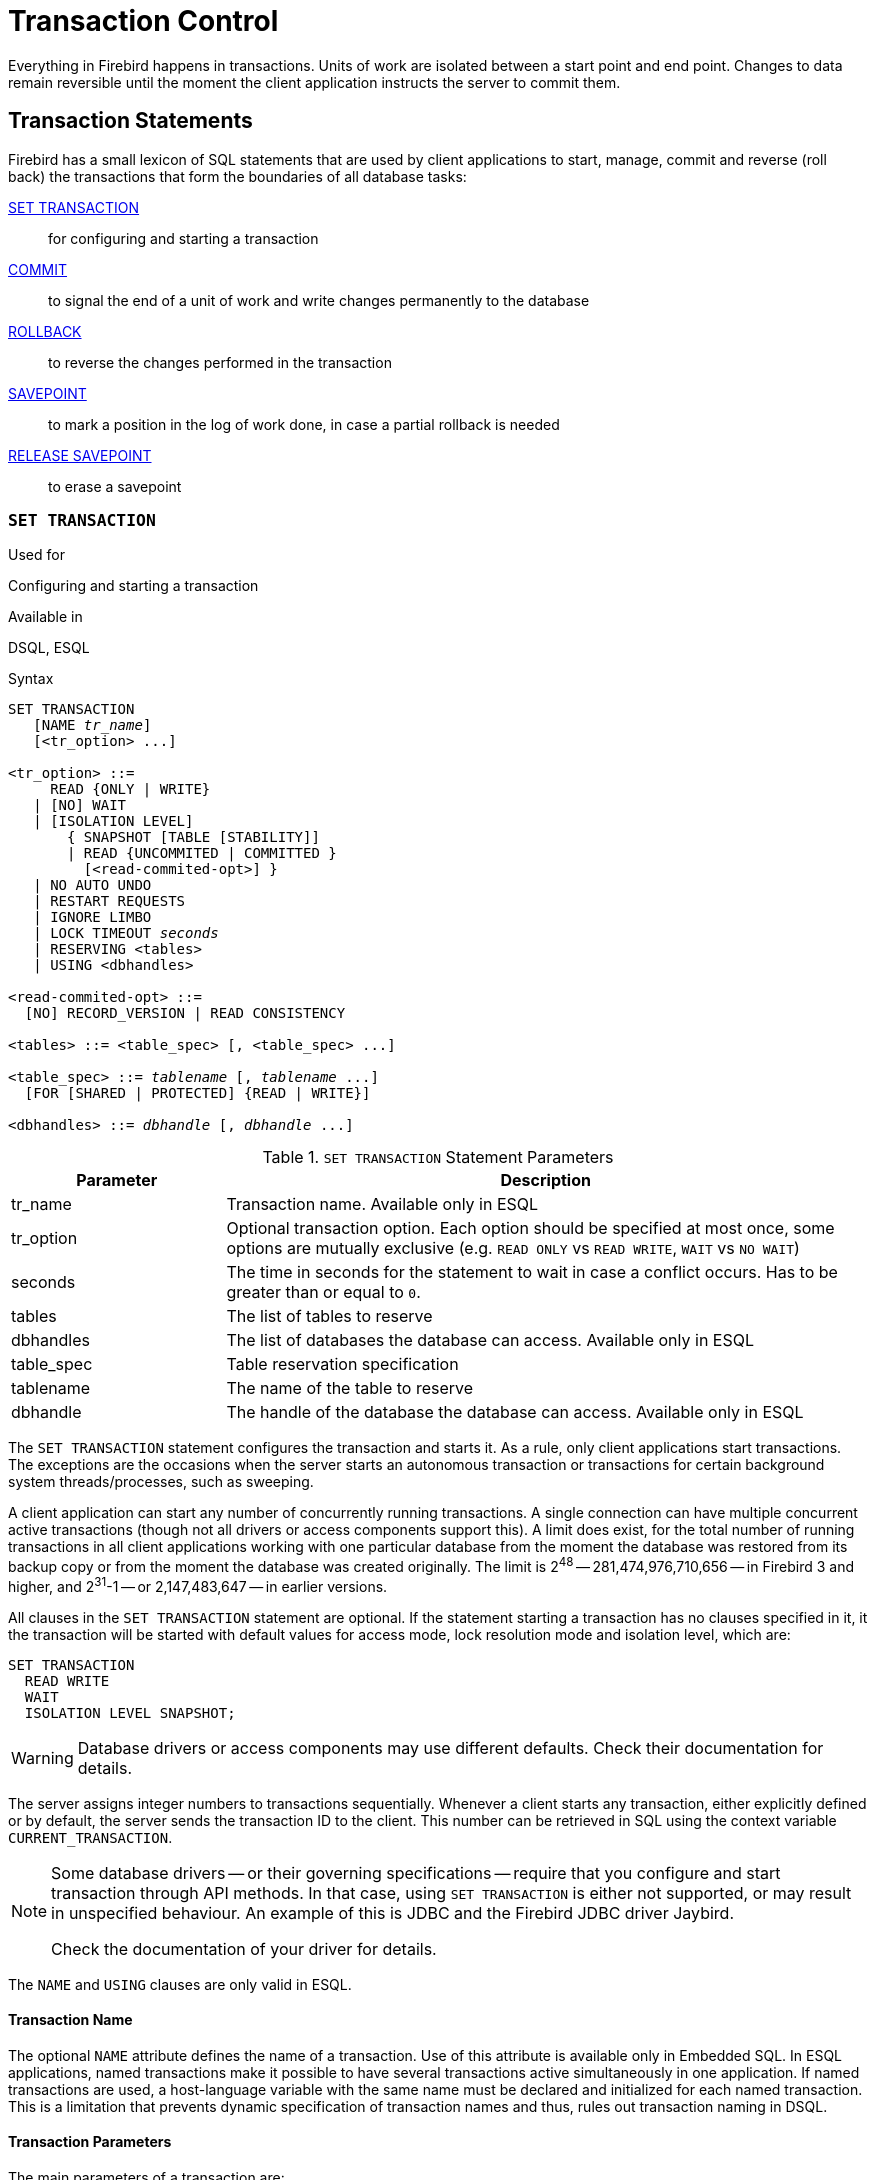 [[fblangref40-transacs]]
= Transaction Control

Everything in Firebird happens in transactions.
Units of work are isolated between a start point and end point.
Changes to data remain reversible until the moment the client application instructs the server to commit them.

[[fblangref40-transacs-statements]]
== Transaction Statements

Firebird has a small lexicon of SQL statements that are used by client applications to start, manage, commit and reverse (roll back) the transactions that form the boundaries of all database tasks:

<<fblangref40-transacs-settransac,SET TRANSACTION>>::
for configuring and starting a transaction

<<fblangref40-transacs-commit,COMMIT>>::
to signal the end of a unit of work and write changes permanently to the database

<<fblangref40-transacs-rollback,ROLLBACK>>::
to reverse the changes performed in the transaction

<<fblangref40-transacs-savepoint,SAVEPOINT>>::
to mark a position in the log of work done, in case a partial rollback is needed

<<fblangref40-transacs-releasesp,RELEASE SAVEPOINT>>::
to erase a savepoint

[[fblangref40-transacs-settransac]]
=== `SET TRANSACTION`

.Used for
Configuring and starting a transaction

.Available in
DSQL, ESQL

.Syntax
[listing,subs=+quotes]
----
SET TRANSACTION
   [NAME _tr_name_]
   [<tr_option> ...]

<tr_option> ::=
     READ {ONLY | WRITE}
   | [NO] WAIT
   | [ISOLATION LEVEL]
       { SNAPSHOT [TABLE [STABILITY]]
       | READ {UNCOMMITED | COMMITTED }
         [<read-commited-opt>] }
   | NO AUTO UNDO
   | RESTART REQUESTS
   | IGNORE LIMBO
   | LOCK TIMEOUT _seconds_
   | RESERVING <tables>
   | USING <dbhandles>

<read-commited-opt> ::=
  [NO] RECORD_VERSION | READ CONSISTENCY

<tables> ::= <table_spec> [, <table_spec> ...]

<table_spec> ::= _tablename_ [, _tablename_ ...]
  [FOR [SHARED | PROTECTED] {READ | WRITE}]

<dbhandles> ::= _dbhandle_ [, _dbhandle_ ...]
----

[[fblangref40-transacs-tbl-settransac]]
.`SET TRANSACTION` Statement Parameters
[cols="<1,<3", options="header",stripes="none"]
|===
^| Parameter
^| Description

|tr_name
|Transaction name.
Available only in ESQL

|tr_option
|Optional transaction option.
Each option should be specified at most once, some options are mutually exclusive (e.g. `READ ONLY` vs `READ WRITE`, `WAIT` vs `NO WAIT`)

|seconds
|The time in seconds for the statement to wait in case a conflict occurs.
Has to be greater than or equal to `0`.

|tables
|The list of tables to reserve

|dbhandles
|The list of databases the database can access.
Available only in ESQL

|table_spec
|Table reservation specification

|tablename
|The name of the table to reserve

|dbhandle
|The handle of the database the database can access.
Available only in ESQL
|===

The `SET TRANSACTION` statement configures the transaction and starts it.
As a rule, only client applications start transactions.
The exceptions are the occasions when the server starts an autonomous transaction or transactions for certain background system threads/processes, such as sweeping.

A client application can start any number of concurrently running transactions.
A single connection can have multiple concurrent active transactions (though not all drivers or access components support this).
A limit does exist, for the total number of running transactions in all client applications working with one particular database from the moment the database was restored from its backup copy or from the moment the database was created originally.
The limit is 2^48^ -- 281,474,976,710,656 -- in Firebird 3 and higher, and 2^31^-1 -- or 2,147,483,647 -- in earlier versions.

All clauses in the `SET TRANSACTION` statement are optional.
If the statement starting a transaction has no clauses specified in it, it the transaction will be started with default values for access mode, lock resolution mode and isolation level, which are:

[source]
----
SET TRANSACTION
  READ WRITE
  WAIT
  ISOLATION LEVEL SNAPSHOT;
----

[WARNING]
====
Database drivers or access components may use different defaults.
Check their documentation for details.
====

The server assigns integer numbers to transactions sequentially.
Whenever a client starts any transaction, either explicitly defined or by default, the server sends the transaction ID to the client.
This number can be retrieved in SQL using the context variable `CURRENT_TRANSACTION`.

[NOTE]
====
Some database drivers -- or their governing specifications -- require that you configure and start transaction through API methods. In that case, using `SET TRANSACTION` is either not supported, or may result in unspecified behaviour. An example of this is JDBC and the Firebird JDBC driver Jaybird.

Check the documentation of your driver for details.
====

The `NAME` and `USING` clauses are only valid in ESQL.

[[fblangref40-transacs-settransac-name]]
==== Transaction Name

The optional `NAME` attribute defines the name of a transaction.
Use of this attribute is available only in Embedded SQL.
In ESQL applications, named transactions make it possible to have several transactions active simultaneously in one application.
If named transactions are used, a host-language variable with the same name must be declared and initialized for each named transaction.
This is a limitation that prevents dynamic specification of transaction names and thus, rules out transaction naming in DSQL.

[[fblangref40-transacs-settransac-params]]
==== Transaction Parameters

The main parameters of a transaction are: 

* data access mode (`READ WRITE`, `READ ONLY`)
* lock resolution mode (`WAIT`, `NO WAIT`) with an optional `LOCK TIMEOUT` specification
* isolation level (`READ COMMITTED`, `SNAPSHOT`, `SNAPSHOT TABLE STABILITY`).
+
[NOTE]
====
The `READ UNCOMMITTED` isolation level is a synonym for `READ COMMITTED`, and provided only for syntax compatibility.
It provides the exact same semantics as `READ COMMITTED`, and does not allow you to view uncommitted changes of other transactions.
====
* a mechanism for reserving or releasing tables (the `RESERVING` clause)

[[fblangref40-transacs-settransac-read]]
===== Access Mode

The two database access modes for transactions are `READ WRITE` and `READ ONLY`.

* If the access mode is `READ WRITE`, operations in the context of this transaction can be both read operations and data update operations.
This is the default mode.
* If the access mode is `READ ONLY`, only `SELECT` operations can be executed in the context of this transaction.
Any attempt to change data in the context of such a transaction will result in database exceptions.
However, this does not apply to global temporary tables (GTT), which are allowed to be changed in `READ ONLY` transactions, see <<fblangref40-ddl-tbl-gtt,_Global Temporary Tables (GTT)_>> in Chapter _Data Definition (DDL) Statements_ for details.

[[fblangref40-transacs-settransac-lock]]
===== Lock Resolution Mode

When several client processes work with the same database, locks may occur when one process makes uncommitted changes in a table row, or deletes a row, and another process tries to update or delete the same row.
Such locks are called _update conflicts_.

Locks may occur in other situations when multiple transaction isolation levels are used.

The two lock resolution modes are `WAIT` and `NO WAIT`.

[[fblangref40-transacs-settransac-wait]]
====== `WAIT` Mode

In the `WAIT` mode (the default mode), if a conflict occurs between two parallel processes executing concurrent data updates in the same database, a `WAIT` transaction will wait till the other transaction has finished -- by committing (`COMMIT`) or rolling back (`ROLLBACK`).
The client application with the `WAIT` transaction will be put on hold until the conflict is resolved.

If a `LOCK TIMEOUT` is specified for the `WAIT` transaction, waiting will continue only for the number of seconds specified in this clause.
If the lock is unresolved at the end of the specified interval, the error message "`Lock time-out on wait transaction`" is returned to the client.

Lock resolution behaviour can vary a little, depending on the transaction isolation level.

[[fblangref40-transacs-settransac-nowait]]
====== `NO WAIT` Mode

In the `NO WAIT` mode, a transaction will immediately throw a database exception if a conflict occurs.

[NOTE]
====
`LOCK TIMEOUT` is a separate transaction option, but can only be used for `WAIT` transactions.
Specifying `LOCK TIMEOUT` with a `NO WAIT` transaction will raise an error "`__invalid parameter in transaction parameter block -Option isc_tpb_lock_timeout is not valid if isc_tpb_nowait was used previously in TPB__`"
====

[[fblangref40-transacs-settransac-iso]]
===== Isolation Level

Keeping the work of one database task separated from others is what isolation is about.
Changes made by one statement become visible to all remaining statements executing within the same transaction, regardless of its isolation level.
Changes that are in progress within other transactions remain invisible to the current transaction as long as they remain uncommitted.
The isolation level and, sometimes, other attributes, determine how transactions will interact when another transaction wants to commit work.

The `ISOLATION LEVEL` attribute defines the isolation level for the transaction being started.
It is the most significant transaction parameter for determining its behavior towards other concurrently running transactions.

The three isolation levels supported in Firebird are: 

* `SNAPSHOT`
* `SNAPSHOT TABLE STABILITY`
* `READ COMMITTED` with two specifications (`NO RECORD_VERSION` and `RECORD_VERSION`)

[[fblangref40-transacs-settransac-snapshot]]
====== `SNAPSHOT` Isolation Level

`SNAPSHOT` isolation level -- the default level -- allows the transaction to see only those changes that were committed before it was started.
Any committed changes made by concurrent transactions will not be seen in a `SNAPSHOT` transaction while it is active.
The changes will become visible to a new transaction once the current transaction is either committed or rolled back completely, but not if it is just rolled back to a savepoint.

The `SNAPSHOT` isolation level is also known as "`__concurrency__`".

.Autonomous Transactions
[NOTE]
====
Changes made by autonomous transactions are not seen in the context of the `SNAPSHOT` transaction that launched it.
====

[[fblangref40-transacs-settransac-snapshottbl]]
====== `SNAPSHOT TABLE STABILITY` Isolation Level

The `SNAPSHOT TABLE STABILITY` -- or `SNAPSHOT TABLE -- isolation level is the most restrictive.
As in `SNAPSHOT`, a transaction in `SNAPSHOT TABLE STABILITY` isolation sees only those changes that were committed before the current transaction was started.
After a `SNAPSHOT TABLE STABILITY` is started, no other transactions can make any changes to any table in the database that has changes pending for this transaction.
Other transactions are able to read other data, but any attempt at inserting, updating or deleting by a parallel process will cause conflict exceptions.

The `RESERVING` clause can be used to allow other transactions to change data in some tables.

If any other transaction has an uncommitted change of data pending in any database table before a transaction with the `SNAPSHOT TABLE STABILITY` isolation level is started, trying to start a `SNAPSHOT TABLE STABILITY` transaction will result in an exception.

The `SNAPSHOT TABLE STABILITY` isolation level is also known as "`__consistency__`".

[[fblangref40-transacs-settransac-readcommit]]
====== `READ COMMITTED` Isolation Level

The `READ COMMITTED` isolation level allows all data changes that other transactions have committed since it started to be seen immediately by the uncommitted current transaction.
Uncommitted changes are not visible to a `READ COMMITTED` transaction.

To retrieve the updated list of rows in the table you are interested in -- "`refresh`" -- the `SELECT` statement just needs to be requested again, whilst still in the uncommitted `READ COMMITTED` transaction.

[float]
[[fblangref40-transacs-settransac-readcommit-opts]]
====== Variants of `READ COMMITTED`

One of three modifying parameters can be specified for `READ COMMITTED` transactions, depending on the kind of conflict resolution desired: `READ CONSISTENCY`, `RECORD_VERSION` or `NO RECORD_VERSION`.
When the `ReadConsistency` setting is set to `1` in `firebird.conf` (the default) or in `databases.conf`, these variants are effectively ignored and behave as `READ CONSISTENCY`. Otherwise, these variants are mutually exclusive.

* `NO RECORD_VERSION` (the default if `ReadConsistency = 0`) is a kind of two-phase locking mechanism: it will make the transaction unable to write to any row that has an update pending from another transaction.
** if `NO WAIT` is the lock resolution strategy specified, it will throw a lock conflict error immediately
** with `WAIT` specified, it will wait until the other transaction either commits or is rolled back.
If the other transaction is rolled back, or if it is committed and its transaction ID is older than the current transaction's ID, then the current transaction's change is allowed.
A lock conflict error is returned if the other transaction was committed and its ID was newer than that of the current transaction.
* With `RECORD_VERSION` specified, the transaction reads the latest committed version of the row, regardless of other pending versions of the row.
The lock resolution strategy (`WAIT` or `NO WAIT`) does not affect the behavior of the transaction at its start in any way.
* With `READ CONSISTENCY` specified (or `ReadConsistency = 1`), the execution of a statement obtains a snapshot of the database to ensure a consistent read at the statement-level of the transactions committed when execution started.
+
The other two variants can result in statement-level inconsistent reads as they may read some but not all changes of a concurrent transaction if that transaction commits during statement execution.
For example, a `SELECT COUNT(*)` could read some, but not all inserted records of another transaction if the commit of that transaction occurs while the statement is reading records.
+
This statement-level snapshot is obtained for the execution of a top-level statement, nested statements (triggers, stored procedures and functions, dynamics statements, etc) use the statement-level snapshot created for the top-level statement.

[NOTE]
====
Obtaining a snapshot for `READ CONSISTENCY` is a very cheap action.
====

[CAUTION]
====
Setting `ReadConsistency` is set to `1` by default in `firebird.conf`.
====

.Handling of Update Conflicts with `READ CONSISTENCY`
****
When a statement executes in a _READ COMMITTED READ CONSISTENCY_ transaction, its database view is retained in a fashion similar to a _SNAPSHOT_ transaction.
This makes it pointless to wait for the concurrent transaction to commit, in the hope of being able to read the newly-committed record version.
So, when a _READ COMMITTED READ CONSISTENCY_ transaction reads data, it behaves similarly to _READ COMMITTED RECORD VERSION_ transaction: it walks the back versions chain looking for a record version visible to the current snapshot.

When an update conflict occurs, the behaviour of a _READ COMMITTED READ CONSISTENCY_ transaction is different to that of one in _READ COMMITTED RECORD VERSION_.
The following actions are performed:

. Transaction isolation mode is temporarily switched to _READ COMMITTED NO RECORD VERSION_.
. A write-lock is taken for the conflicting record.
. Remaining records of the current `UPDATE`/`DELETE` cursor are processed, and they are write-locked too.
. Once the cursor is fetched, all modifications performed since the top-level statement was started are undone, already taken write-locks for every updated/deleted/locked record are preserved, all inserted records are removed.
. Transaction isolation mode is restored to _READ COMMITTED READ CONSISTENCY_, a new statement-level snapshot is created, and the top-level statement is restarted.

This algorithm ensures that already updated records remain locked after restart, they are visible to the new snapshot, and could be updated again with no further conflicts.
Also, due to _READ CONSISTENCY_ nature, the modified record set remains consistent.

[NOTE]
====
* This restart algorithm is applied to `UPDATE`, `DELETE`, `SELECT WITH LOCK` and `MERGE` statements, with or without the `RETURNING` clause, executed directly by a client application or inside some PSQL object (stored procedure/function, trigger, `EXECUTE BLOCK`, etc).
* If an `UPDATE`/`DELETE` statement is positioned on some explicit cursor (using the `WHERE CURRENT OF` clause), then the step (3) above is skipped, i.e. remaining cursor records are not fetched and write-locked.
* If the top-level statement is selectable and update conflict happens after one or more records were returned to the client side, then an update conflict error is reported as usual and restart is not initiated.
* Restart does not happen for statements executed inside autonomous blocks (`IN AUTONOMOUS TRANSACTION DO ...`).
* After 10 unsuccessful attempts the restart algorithm is aborted, all write locks are released, transaction isolation mode is restored to _READ COMMITTED READ CONSISTENCY_, and an update conflict error is raised.
* Any error not handled at step (3) above aborts the restart algorithm and statement execution continues normally.
* `UPDATE`/`DELETE` triggers fire multiple times for the same record if the statement execution was restarted and record is updated/deleted again.
* Statement restart is usually fully transparent to client applications and no special actions should be taken by developers to handle it in any way.
The only exception is the code with side effects that are outside the transactional control, for example:

** usage of external tables, sequences or context variables
** sending e-mails using UDF
** usage of autonomous transactions or external queries

+
and so on.
Beware that such code could be executed more than once if update conflict happens.
* There is no way to detect whether a restart happened, but it could be done manually using code with side effects as described above, for example using a context variable.
* Due to historical reasons, error _isc_update_conflict_ is reported as the secondary error code, with the primary error code being _isc_deadlock_.
====
****

[[fblangref40-transacs-settransac-noautoundo]]
===== `NO AUTO UNDO`

The `NO AUTO UNDO` option affects the handling of record versions (garbage) produced by the transaction in the event of rollback.
With `NO AUTO UNDO` flagged, the `ROLLBACK` statement just marks the transaction as rolled back without deleting the record versions created in the transaction.
They are left to be mopped up later by garbage collection.

`NO AUTO UNDO` might be useful when a lot of separate statements are executed that change data in conditions where the transaction is likely to be committed successfully most of the time.

The `NO AUTO UNDO` option is ignored for transactions where no changes are made.


[[fblangref40-transacs-settransac-restartreqs]]
===== `RESTART REQUESTS`

According to the Firebird sources, this will

[quote, src/jrd/tra.cpp]
____
Restart all requests in the current attachment to utilize the passed transaction.
____

The exact semantics and effects of this clause are not clear, and we recommend you do not use this clause.

[[fblangref40-transacs-settransac-ignorelimbo]]
===== `IGNORE LIMBO`

This flag is used to signal that records created by limbo transactions are to be ignored.
Transactions are left "`in limbo`" if the second stage of a two-phase commit fails.

.Historical Note
[NOTE]
====
`IGNORE LIMBO` surfaces the TPB parameter `isc_tpb_ignore_limbo`, available in the API since InterBase times and is mainly used by _gfix_.
====

[[fblangref40-transacs-settransac-reserv]]
===== `RESERVING`

The `RESERVING` clause in the `SET TRANSACTION` statement reserves tables specified in the table list.
Reserving a table prevents other transactions from making changes in them or even, with the inclusion of certain parameters, from reading data from them while this transaction is running.

A `RESERVING` clause can also be used to specify a list of tables that can be changed by other transactions, even if the transaction is started with the `SNAPSHOT TABLE STABILITY` isolation level.

One `RESERVING` clause is used to specify as many reserved tables as required.

[[fblangref40-transacs-settransac-reserv-opt]]
====== Options for `RESERVING` Clause

If one of the keywords `SHARED` or `PROTECTED` is omitted, `SHARED` is assumed.
If the whole `FOR` clause is omitted, `FOR SHARED READ` is assumed.
The names and compatibility of the four access options for reserving tables are not obvious.

[[fblangref40-transacs-tbl-accesscompat]]
.Compatibility of Access Options for `RESERVING`
[cols="<1,^1,^1,^1,^1",stripes="none"]
|===
|{nbsp}
|SHARED READ
|SHARED WRITE
|PROTECTED READ
|PROTECTED WRITE

|SHARED READ
|Yes
|Yes
|Yes
|Yes

|SHARED WRITE
|Yes
|Yes
|No
|No

|PROTECTED READ
|Yes
|No
|Yes
|No

|PROTECTED WRITE
|Yes
|No
|No
|No
|===

The combinations of these `RESERVING` clause flags for concurrent access depend on the isolation levels of the concurrent transactions:

* `SNAPSHOT` isolation
** Concurrent `SNAPSHOT` transactions with `SHARED READ` do not affect one other's access
** A concurrent mix of `SNAPSHOT` and `READ COMMITTED` transactions with `SHARED WRITE` do not affect one another's access, but they block transactions with `SNAPSHOT TABLE STABILITY` isolation from either reading from or writing to the specified table(s)
** Concurrent transactions with any isolation level and `PROTECTED READ` can only read data from the reserved tables.
Any attempt to write to them will cause an exception
** With `PROTECTED WRITE`, concurrent transactions with `SNAPSHOT` and `READ COMMITTED` isolation cannot write to the specified tables.
Transactions with `SNAPSHOT TABLE STABILITY` isolation cannot read from or write to the reserved tables at all.
* `SNAPSHOT TABLE STABILITY` isolation
** All concurrent transactions with `SHARED READ`, regardless of their isolation levels, can read from or write (if in `READ WRITE` mode) to the reserved tables
** Concurrent transactions with `SNAPSHOT` and `READ COMMITTED` isolation levels and `SHARED WRITE` can read data from and write (if in `READ WRITE` mode) to the specified tables but concurrent access to those tables from transactions with `SNAPSHOT TABLE STABILITY` is blocked completely whilst these transactions are active
** Concurrent transactions with any isolation level and `PROTECTED READ` can only read from the reserved tables
** With `PROTECTED WRITE`, concurrent `SNAPSHOT` and `READ COMMITTED` transactions can read from but not write to the reserved tables.
Access by transactions with the `SNAPSHOT TABLE STABILITY` isolation level is blocked completely.
* `READ COMMITTED` isolation
** With `SHARED READ`, all concurrent transactions with any isolation level can both read from and write (if in `READ WRITE` mode) to the reserved tables
** `SHARED WRITE` allows all transactions in `SNAPSHOT` and `READ COMMITTED` isolation to read from and write (if in `READ WRITE` mode) to the specified tables and blocks access completely from transactions with `SNAPSHOT TABLE STABILITY` isolation
** With `PROTECTED READ`, concurrent transactions with any isolation level can only read from the reserved tables
** With `PROTECTED WRITE`, concurrent transactions in `SNAPSHOT` and `READ COMMITTED` isolation can read from but not write to the specified tables.
Access from transactions in `SNAPSHOT TABLE STABILITY` isolation is blocked completely.

[NOTE]
====
In Embedded SQL, the `USING` clause can be used to conserve system resources by
limiting the number of databases a transaction can access.
`USING` is mutually exclusive with `RESERVING`.
A `USING` clause in `SET TRANSACTION` syntax is not supported in DSQL.
====

.See also
<<fblangref40-transacs-commit>>, <<fblangref40-transacs-rollback>>

[[fblangref40-transacs-commit]]
=== `COMMIT`

.Used for
Committing a transaction

.Available in
DSQL, ESQL

.Syntax
[listing,subs=+quotes]
----
COMMIT [TRANSACTION _tr_name_] [WORK]
  [RETAIN [SNAPSHOT] | RELEASE];
----

[[fblangref40-transacs-tbl-commit]]
.`COMMIT` Statement Parameter
[cols="<1,<3", options="header",stripes="none"]
|===
^| Parameter
^| Description

|tr_name
|Transaction name.
Available only in ESQL
|===

The `COMMIT` statement commits all work carried out in the context of this transaction (inserts, updates, deletes, selects, execution of procedures).
New record versions become available to other transactions and, unless the `RETAIN` clause is employed, all server resources allocated to its work are released.

If any conflicts or other errors occur in the database during the process of committing the transaction, the transaction is not committed, and the reasons are passed back to the user application for handling, and the opportunity to attempt another commit or to roll the transaction back.

The `TRANSACTION` and `RELEASE` clauses are only valid in ESQL.

[[fblangref40-transacs-commit-options]]
==== `COMMIT` Options

* The optional `TRANSACTION __tr_name__` clause, available only in Embedded SQL, specifies the name of the transaction to be committed.
With no `TRANSACTION` clause, `COMMIT` is applied to the default transaction.
+
[NOTE]
====
In ESQL applications, named transactions make it possible to have several transactions active simultaneously in one application.
If named transactions are used, a host-language variable with the same name must be declared and initialized for each named transaction.
This is a limitation that prevents dynamic specification of transaction names and thus, rules out transaction naming in DSQL.
====
* The optional keyword `WORK` is supported just for compatibility with other relational database management systems that require it.
* The keyword `RELEASE` is available only in Embedded SQL and enables disconnection from all databases after the transaction is committed.
`RELEASE` is retained in Firebird only for compatibility with legacy versions of InterBase.
It has been superseded in ESQL by the `DISCONNECT` statement.
* The `RETAIN [SNAPSHOT]` clause is used for the "`soft`" commit, variously referred to amongst host languages and their practitioners as `COMMIT WITH RETAIN`, "`CommitRetaining`", "`warm commit`", et al.
The transaction is committed, but some server resources are retained and a new transaction is restarted transparently with the same Transaction ID.
The state of row caches and cursors is kept as it was before the soft commit.
+ 
For soft-committed transactions whose isolation level is `SNAPSHOT` or `SNAPSHOT TABLE STABILITY`, the view of database state is not updated to reflect changes by other transactions, and the user of the application instance continues to have the same view as when the transaction started originally.
Changes made during the life of the retained transaction are visible to that transaction, of course.

.Recommendation
[NOTE]
====
Use of the `COMMIT` statement in preference to `ROLLBACK` is recommended for ending transactions that only read data from the database, because `COMMIT` consumes fewer server resources and helps to optimize the performance of subsequent transactions.
====

.See also
<<fblangref40-transacs-settransac>>, <<fblangref40-transacs-rollback>>

[[fblangref40-transacs-rollback]]
=== `ROLLBACK`

.Used for
Rolling back a transaction

.Available in
DSQL, ESQL

.Syntax
[listing,subs=+quotes]
----
  ROLLBACK [TRANSACTION _tr_name_] [WORK]
    [RETAIN [SNAPSHOT] | RELEASE]
| ROLLBACK [WORK] TO [SAVEPOINT] _sp_name_
----

[[fblangref40-transacs-tbl-rollback]]
.ROLLBACK Statement Parameters
[cols="<1,<3", options="header",stripes="none"]
|===
^| Parameter
^| Description

|tr_name
|Transaction name.
Available only in ESQL

|sp_name
|Savepoint name.
Available only in DSQL
|===

The `ROLLBACK` statement rolls back all work carried out in the context of this transaction (inserts, updates, deletes, selects, execution of procedures).
`ROLLBACK` never fails and, thus, never causes exceptions.
Unless the `RETAIN` clause is employed, all server resources allocated to the work of the transaction are released.

The `TRANSACTION` and `RELEASE` clauses are only valid in ESQL.
The `ROLLBACK TO SAVEPOINT` statement is not available in ESQL.

[[fblangref40-transacs-rollback-options]]
==== `ROLLBACK` Options

* The optional `TRANSACTION __tr_name__` clause, available only in Embedded SQL, specifies the name of the transaction to be committed.
With no `TRANSACTION` clause, `ROLLBACK` is applied to the default transaction.
+
[NOTE]
====
In ESQL applications, named transactions make it possible to have several transactions active simultaneously in one application.
If named transactions are used, a host-language variable with the same name must be declared and initialized for each named transaction.
This is a limitation that prevents dynamic specification of transaction names and thus, rules out transaction naming in DSQL.
====
* The optional keyword `WORK` is supported just for compatibility with other relational database management systems that require it.
* The keyword `RETAIN` keyword specifies that, although all work of the transaction is to be rolled back, the transaction context is to be retained.
Some server resources are retained, and the transaction is restarted transparently with the same Transaction ID.
The state of row caches and cursors is kept as it was before the "`soft`" rollback.
+ 
For transactions whose isolation level is `SNAPSHOT` or `SNAPSHOT TABLE STABILITY`, the view of database state is not updated by the soft rollback to reflect changes by other transactions.
The user of the application instance continues to have the same view as when the transaction started originally.
Changes that were made and soft-committed during the life of the retained transaction are visible to that transaction, of course.

.See also
<<fblangref40-transacs-settransac>>, <<fblangref40-transacs-commit>>

[[fblangref40-transacs-rollback-tosavepoint]]
===== `ROLLBACK TO SAVEPOINT`

The alternative `ROLLBACK TO SAVEPOINT` statement specifies the name of a savepoint to which changes are to be rolled back.
The effect is to roll back all changes made within the transaction, from the specified savepoint forward until the point when `ROLLBACK TO SAVEPOINT` is requested.

`ROLLBACK TO SAVEPOINT` performs the following operations: 

* Any database mutations performed since the savepoint was created are undone.
User variables set with `RDB$SET_CONTEXT()` remain unchanged.
* Any savepoints that were created after the one named are destroyed.
Savepoints earlier than the one named are preserved, along with the named savepoint itself.
Repeated rollbacks to the same savepoint are thus allowed.
* All implicit and explicit record locks that were acquired since the savepoint are released.
Other transactions that have requested access to rows locked after the savepoint must continue to wait until the transaction is committed or rolled back.
Other transactions that have not already requested the rows can request and access the unlocked rows immediately.

.See also
<<fblangref40-transacs-savepoint>>, <<fblangref40-transacs-releasesp>>

[[fblangref40-transacs-savepoint]]
=== `SAVEPOINT`

.Used for
Creating a savepoint

.Available in
DSQL

.Syntax
[listing,subs=+quotes]
----
SAVEPOINT _sp_name_
----

[[fblangref40-transacs-tbl-savepoint]]
.SAVEPOINT Statement Parameter
[cols="<1,<3", options="header",stripes="none"]
|===
^| Parameter
^| Description

|sp_name
|Savepoint name.
Available only in DSQL
|===

The `SAVEPOINT` statement creates an SQL:99-compliant savepoint that acts as a marker in the "`stack`" of data activities within a transaction.
Subsequently, the tasks performed in the "`stack`" can be undone back to this savepoint, leaving the earlier work and older savepoints untouched.
Savepoint mechanisms are sometimes characterised as "`nested transactions`".

If a savepoint already exists with the same name as the name supplied for the new one, the existing savepoint is released, and a new one is created using the supplied name.

To roll changes back to the savepoint, the statement `ROLLBACK TO SAVEPOINT` is used.

.Memory Considerations
[NOTE]
====
The internal mechanism beneath savepoints can consume large amounts of memory, especially if the same rows receive multiple updates in one transaction.
When a savepoint is no longer needed, but the transaction still has work to do, a <<fblangref40-transacs-releasesp>> statement will erase it and thus free the resources.
====

.Sample DSQL session with savepoints
[source]
----
CREATE TABLE TEST (ID INTEGER);
COMMIT;
INSERT INTO TEST VALUES (1);
COMMIT;
INSERT INTO TEST VALUES (2);
SAVEPOINT Y;
DELETE FROM TEST;
SELECT * FROM TEST; -- returns no rows
ROLLBACK TO Y;
SELECT * FROM TEST; -- returns two rows
ROLLBACK;
SELECT * FROM TEST; -- returns one row
----

.See also
<<fblangref40-transacs-rollback-tosavepoint>>, <<fblangref40-transacs-releasesp>>

[[fblangref40-transacs-releasesp]]
=== `RELEASE SAVEPOINT`

.Used for
Erasing a savepoint

.Available in
DSQL

.Syntax
[listing,subs=+quotes]
----
RELEASE SAVEPOINT _sp_name_ [ONLY]
----

[[fblangref40-transacs-tbl-rlssavepoint]]
.RELEASE SAVEPOINT Statement Parameter
[cols="<1,<3", options="header",stripes="none"]
|===
^| Parameter
^| Description

|sp_name
|Savepoint name.
Available only in DSQL
|===

The statement `RELEASE SAVEPOINT` erases a named savepoint, freeing up all the resources it encompasses.
By default, all the savepoints created after the named savepoint are released as well.
The qualifier `ONLY` directs the engine to release only the named savepoint.

.See also
<<fblangref40-transacs-savepoint>>

[[fblangref40-transacs-internalsp]]
=== Internal Savepoints

By default, the engine uses an automatic transaction-level system savepoint to perform transaction rollback.
When a `ROLLBACK` statement is issued, all changes performed in this transaction are backed out via a transaction-level savepoint, and the transaction is then committed.
This logic reduces the amount of garbage collection caused by rolled back transactions.

When the volume of changes performed under a transaction-level savepoint is getting large (~50000 records affected), the engine releases the transaction-level savepoint and uses the Transaction Inventory Page (TIP) as a mechanism to roll back the transaction if needed.

[TIP]
====
If you expect the volume of changes in your transaction to be large, you can specify the `NO AUTO UNDO` option in your `SET TRANSACTION` statement to block the creation of the transaction-level savepoint.
Using the API instead, you would set the TPB flag `isc_tpb_no_auto_undo`.
====

[[fblangref40-transacs-psqlandsp]]
=== Savepoints and PSQL

Transaction control statements are not allowed in PSQL, as that would break the atomicity of the statement that calls the procedure.
However, Firebird does support the raising and handling of exceptions in PSQL, so that actions performed in stored procedures and triggers can be selectively undone without the entire procedure failing.

Internally, automatic savepoints are used to: 

* undo all actions in the `BEGIN...END` block where an exception occurs
* undo all actions performed by the procedure or trigger or, in a selectable procedure, all actions performed since the last `SUSPEND`, when execution terminates prematurely because of an uncaught error or exception

Each PSQL exception handling block is also bounded by automatic system savepoints.

[NOTE]
====
A `BEGIN...END` block does not itself create an automatic savepoint.
A savepoint is created only in blocks that contain the WHEN statement for handling exceptions.
====
